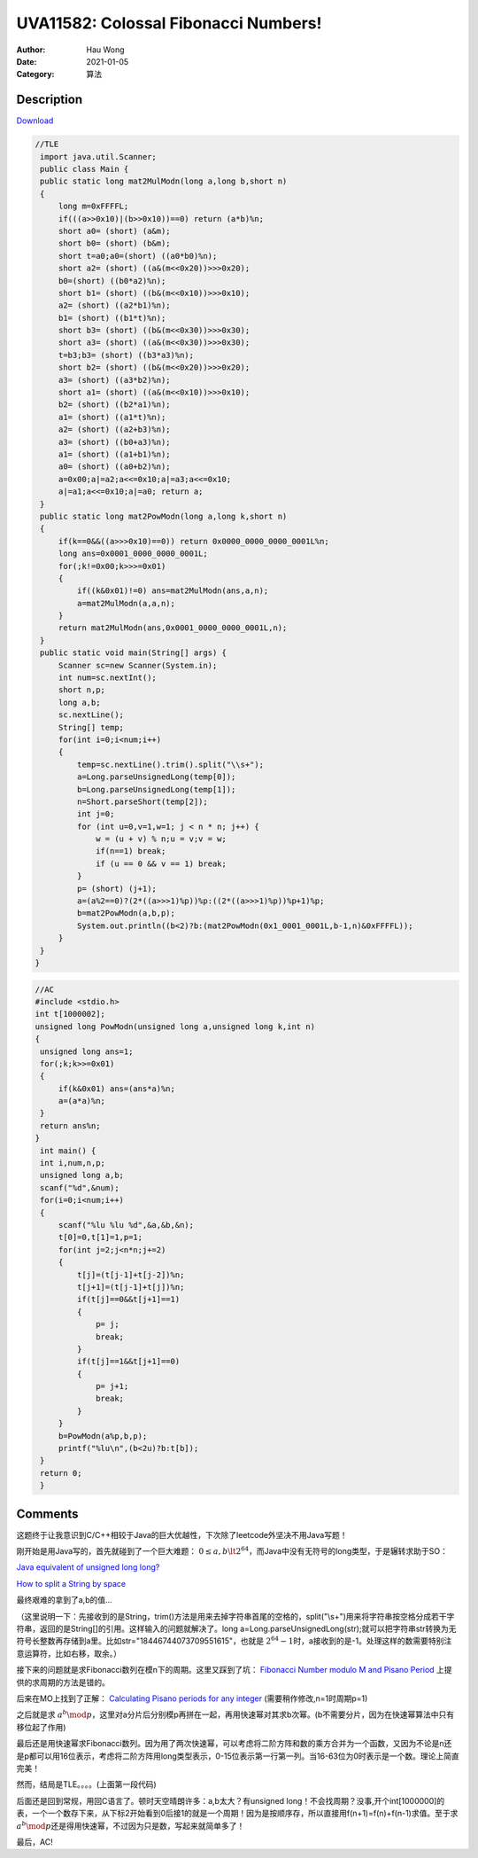 =======================================
UVA11582: Colossal Fibonacci Numbers!
=======================================
:Author: Hau Wong
:Date:   2021-01-05
:Category: 算法

Description
==========================
`Download
<https://uva.onlinejudge.org/external/115/p11582.pdf>`_

.. code:: java

   //TLE
    import java.util.Scanner;
    public class Main {
    public static long mat2MulModn(long a,long b,short n)
    {
        long m=0xFFFFL;
        if(((a>>0x10)|(b>>0x10))==0) return (a*b)%n;
        short a0= (short) (a&m);
        short b0= (short) (b&m);
        short t=a0;a0=(short) ((a0*b0)%n);
        short a2= (short) ((a&(m<<0x20))>>>0x20);
        b0=(short) ((b0*a2)%n);
        short b1= (short) ((b&(m<<0x10))>>>0x10);
        a2= (short) ((a2*b1)%n);
        b1= (short) ((b1*t)%n);
        short b3= (short) ((b&(m<<0x30))>>>0x30);
        short a3= (short) ((a&(m<<0x30))>>>0x30);
        t=b3;b3= (short) ((b3*a3)%n);
        short b2= (short) ((b&(m<<0x20))>>>0x20);
        a3= (short) ((a3*b2)%n);
        short a1= (short) ((a&(m<<0x10))>>>0x10);
        b2= (short) ((b2*a1)%n);
        a1= (short) ((a1*t)%n);
        a2= (short) ((a2+b3)%n);
        a3= (short) ((b0+a3)%n);
        a1= (short) ((a1+b1)%n);
        a0= (short) ((a0+b2)%n);
        a=0x00;a|=a2;a<<=0x10;a|=a3;a<<=0x10;
        a|=a1;a<<=0x10;a|=a0; return a;
    }
    public static long mat2PowModn(long a,long k,short n)
    {
        if(k==0&&((a>>>0x10)==0)) return 0x0000_0000_0000_0001L%n;
        long ans=0x0001_0000_0000_0001L;
        for(;k!=0x00;k>>>=0x01)
        {
            if((k&0x01)!=0) ans=mat2MulModn(ans,a,n);
            a=mat2MulModn(a,a,n);
        }
        return mat2MulModn(ans,0x0001_0000_0000_0001L,n);
    }
    public static void main(String[] args) {
        Scanner sc=new Scanner(System.in);
        int num=sc.nextInt();
        short n,p;
        long a,b;
        sc.nextLine();
        String[] temp;
        for(int i=0;i<num;i++)
        {
            temp=sc.nextLine().trim().split("\\s+");
            a=Long.parseUnsignedLong(temp[0]);
            b=Long.parseUnsignedLong(temp[1]);
            n=Short.parseShort(temp[2]);
            int j=0;
            for (int u=0,v=1,w=1; j < n * n; j++) {
                w = (u + v) % n;u = v;v = w;
                if(n==1) break;
                if (u == 0 && v == 1) break;
            }
            p= (short) (j+1);
            a=(a%2==0)?(2*((a>>>1)%p))%p:((2*((a>>>1)%p))%p+1)%p;
            b=mat2PowModn(a,b,p);
            System.out.println((b<2)?b:(mat2PowModn(0x1_0001_0001L,b-1,n)&0xFFFFL));
        }
    }
   }

.. code:: c

   //AC
   #include <stdio.h>
   int t[1000002];
   unsigned long PowModn(unsigned long a,unsigned long k,int n)
   {
    unsigned long ans=1;
    for(;k;k>>=0x01)
    {
        if(k&0x01) ans=(ans*a)%n;
        a=(a*a)%n;
    }
    return ans%n;
   }
    int main() {
    int i,num,n,p;
    unsigned long a,b;
    scanf("%d",&num);
    for(i=0;i<num;i++)
    {
        scanf("%lu %lu %d",&a,&b,&n);
        t[0]=0,t[1]=1,p=1;
        for(int j=2;j<n*n;j+=2)
        {
            t[j]=(t[j-1]+t[j-2])%n;
            t[j+1]=(t[j-1]+t[j])%n;
            if(t[j]==0&&t[j+1]==1)
            {
                p= j;
                break;
            }
            if(t[j]==1&&t[j+1]==0)
            {
                p= j+1;
                break;
            }
        }
        b=PowModn(a%p,b,p);
        printf("%lu\n",(b<2u)?b:t[b]);
    }
    return 0;
    }

Comments
==========================
这题终于让我意识到C/C++相较于Java的巨大优越性，下次除了leetcode外坚决不用Java写题！

刚开始是用Java写的，首先就碰到了一个巨大难题： :math:`0\le a,b\lt 2^{64}`\，而Java中没有无符号的long类型，于是辗转求助于SO：

`Java equivalent of unsigned long long?
<https://stackoverflow.com/questions/508630/java-equivalent-of-unsigned-long-long>`_

`How to split a String by space
<https://stackoverflow.com/questions/7899525/how-to-split-a-string-by-space>`_

最终艰难的拿到了a,b的值...

（这里说明一下：先接收到的是String，trim()方法是用来去掉字符串首尾的空格的，split("\\s+")用来将字符串按空格分成若干字符串，返回的是String[]的引用。这样输入的问题就解决了。long a=Long.parseUnsignedLong(str);就可以把字符串str转换为无符号长整数再存储到a里。比如str="18446744073709551615"，也就是 :math:`2^{64}-1`\时，a接收到的是-1。处理这样的数需要特别注意运算符，比如右移，取余。）

接下来的问题就是求Fibonacci数列在模n下的周期。这里又踩到了坑：
`Fibonacci Number modulo M and Pisano Period
<https://www.geeksforgeeks.org/fibonacci-number-modulo-m-and-pisano-period/>`_
上提供的求周期的方法是错的。

后来在MO上找到了正解：
`Calculating Pisano periods for any integer
<https://mathoverflow.net/questions/144308/calculating-pisano-periods-for-any-integer>`_
(需要稍作修改,n=1时周期p=1)

之后就是求 :math:`a^{b}\mod p`\，这里对a分片后分别模p再拼在一起，再用快速幂对其求b次幂。(b不需要分片，因为在快速幂算法中只有移位起了作用)

最后还是用快速幂求Fibonacci数列。因为用了两次快速幂，可以考虑将二阶方阵和数的乘方合并为一个函数，又因为不论是n还是p都可以用16位表示，考虑将二阶方阵用long类型表示，0-15位表示第一行第一列。当16-63位为0时表示是一个数。理论上简直完美！

然而，结局是TLE。。。。(上面第一段代码)

后面还是回到常规，用回C语言了。顿时天空晴朗许多：a,b太大？有unsigned long！不会找周期？没事,开个int[1000000]的表，一个一个数存下来，从下标2开始看到0后接1的就是一个周期！因为是按顺序存，所以直接用f(n+1)=f(n)+f(n-1)求值。至于求 :math:`a^{b}\mod p`\还是得用快速幂，不过因为只是数，写起来就简单多了！

最后，AC!
